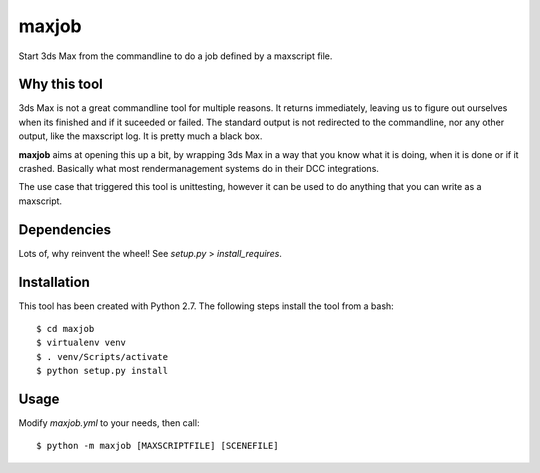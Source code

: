 maxjob
~~~~~~

Start 3ds Max from the commandline to do a job defined by a maxscript file.


Why this tool
-------------

3ds Max is not a great commandline tool for multiple reasons. It returns immediately, leaving us to figure out ourselves when its finished and if it suceeded or failed. The standard output is not redirected to the commandline, nor any other output, like the maxscript log. It is pretty much a black box.

**maxjob** aims at opening this up a bit, by wrapping 3ds Max in a way that you know what it is doing, when it is done or if it crashed. Basically what most rendermanagement systems do in their DCC integrations.

The use case that triggered this tool is unittesting, however it can be used to do anything that you can write as a maxscript.


Dependencies
------------

Lots of, why reinvent the wheel! See *setup.py* > *install_requires*.


Installation
------------

This tool has been created with Python 2.7.
The following steps install the tool from a bash::

    $ cd maxjob
    $ virtualenv venv
    $ . venv/Scripts/activate
    $ python setup.py install


Usage
-----

Modify *maxjob.yml* to your needs, then call::

    $ python -m maxjob [MAXSCRIPTFILE] [SCENEFILE]
